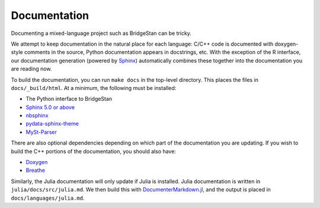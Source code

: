 Documentation
=============


Documenting a mixed-language project such as BridgeStan can be tricky.

We attempt to keep documentation in the natural place for each language: C/C++
code is documented with doxygen-style comments in the source, Python documentation
appears in docstrings, etc. With the exception of the R interface, our documentation
generation (powered by `Sphinx <https://www.sphinx-doc.org/en/master/>`__) automatically
combines these together into the documentation you are reading now.

To build the documentation, you can run ``make docs`` in the top-level directory.
This places the files in ``docs/_build/html``. At a minimum, the following must be installed:

* The Python interface to BridgeStan
* `Sphinx 5.0 or above <https://www.sphinx-doc.org/en/master/>`__
* `nbsphinx <https://nbsphinx.readthedocs.io/en/0.8.9/>`__
* `pydata-sphinx-theme <https://pydata-sphinx-theme.readthedocs.io/en/stable/>`__
* `MySt-Parser <https://myst-parser.readthedocs.io/en/latest/>`__

There are also optional dependencies depending on which part of the documentation
you are updating.
If you wish to build the C++ portions of the documentation, you should also have:

* `Doxygen <https://doxygen.nl/>`__
* `Breathe <https://breathe.readthedocs.io/en/stable/index.html>`__

Similarly, the Julia documentation will only update if Julia is installed. Julia
documentation is written in ``julia/docs/src/julia.md``. We then build
this with `DocumenterMarkdown.jl <https://github.com/JuliaDocs/DocumenterMarkdown.jl>`__,
and the output is placed in ``docs/languages/julia.md``.
